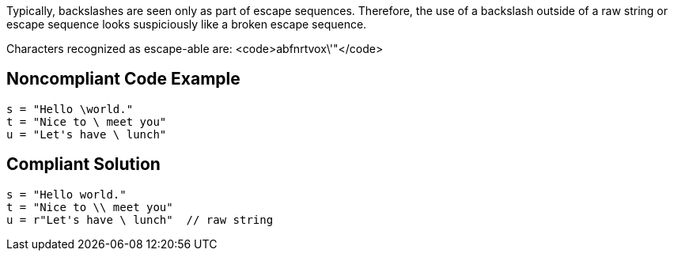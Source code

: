 Typically, backslashes are seen only as part of escape sequences. Therefore, the use of a backslash outside of a raw string or escape sequence looks suspiciously like a broken escape sequence. 

Characters recognized as escape-able are: <code>abfnrtvox\'"</code>


== Noncompliant Code Example

----
s = "Hello \world."
t = "Nice to \ meet you"
u = "Let's have \ lunch"
----


== Compliant Solution

----
s = "Hello world."
t = "Nice to \\ meet you"
u = r"Let's have \ lunch"  // raw string
----


